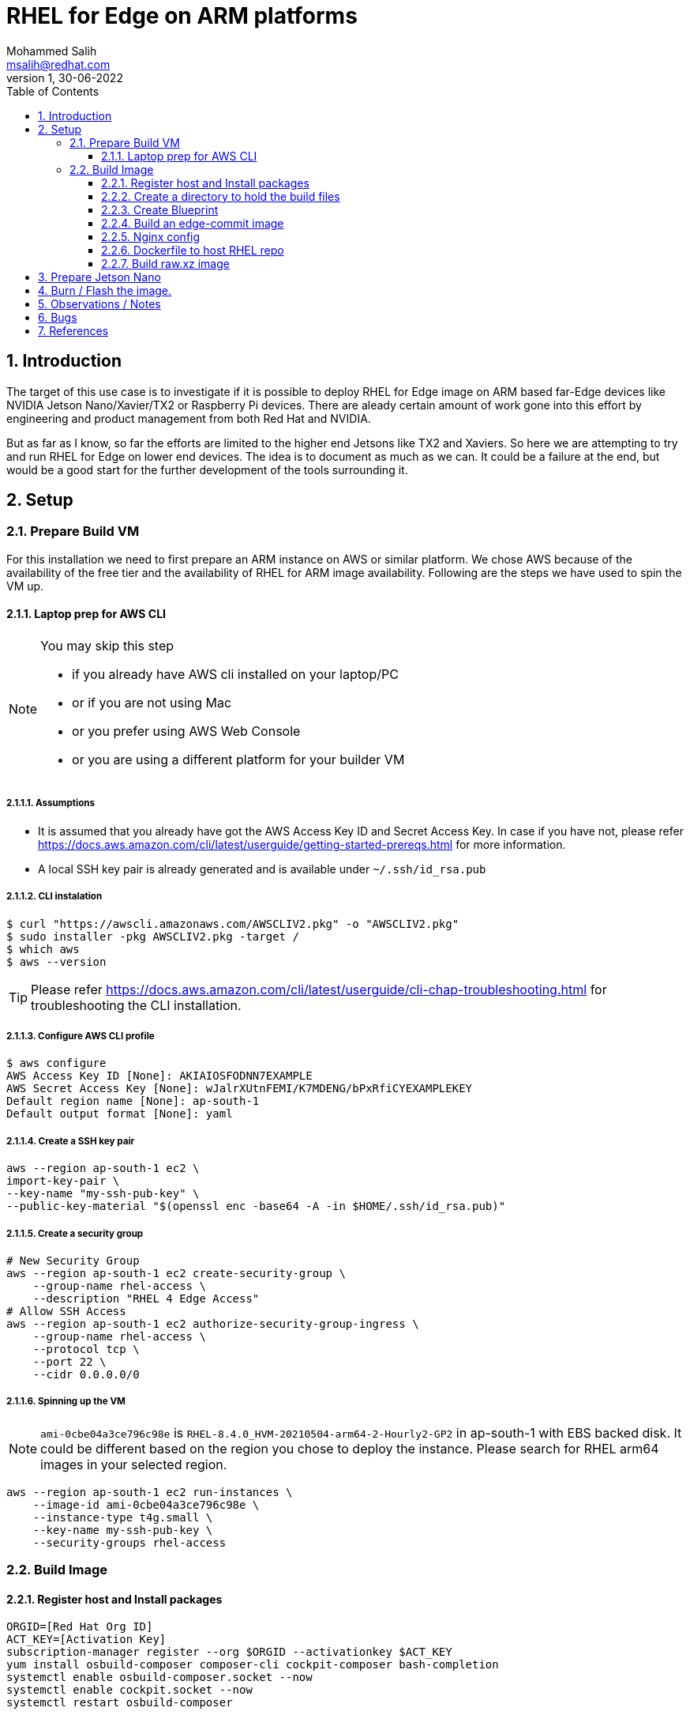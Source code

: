 = RHEL for Edge on ARM platforms
Mohammed Salih <msalih@redhat.com>
:revnumber: 1
:revdate: 30-06-2022
:toc:
:toclevels: 3
:sectnums:
:sectnumlevels: 4
:icons: font
:source-highlighter: highlightjs
:data-uri:

== Introduction
The target of this use case is to investigate if it is possible to deploy RHEL for Edge image on ARM based far-Edge devices like NVIDIA Jetson Nano/Xavier/TX2 or Raspberry Pi devices. There are aleady certain amount of work gone into this effort by engineering and product management from both Red Hat and NVIDIA. 

But as far as I know, so far the efforts are limited to the higher end Jetsons like TX2 and Xaviers. So here we are attempting to try and run RHEL for Edge on lower end devices. The idea is to document as much as we can. It could be a failure at the end, but would be a good start for the further development of the tools surrounding it. 

== Setup

=== Prepare Build VM
For this installation we need to first prepare an ARM instance on AWS or similar platform. We chose AWS because of the availability of the free tier and the availability of RHEL for ARM image availability. Following are the steps we have used to spin the VM up.

==== Laptop prep for AWS CLI
[NOTE]
====
You may skip this step

- if you already have AWS cli installed on your laptop/PC 
- or if you are not using Mac
- or you prefer using AWS Web Console 
- or you are using a different platform for your builder VM
====

===== Assumptions
- It is assumed that you already have got the AWS Access Key ID and Secret Access Key. In case if you have not, please refer https://docs.aws.amazon.com/cli/latest/userguide/getting-started-prereqs.html for more information.
- A local SSH key pair is already generated and is available under `~/.ssh/id_rsa.pub`

===== CLI instalation
[source,bash]
----
$ curl "https://awscli.amazonaws.com/AWSCLIV2.pkg" -o "AWSCLIV2.pkg"
$ sudo installer -pkg AWSCLIV2.pkg -target /
$ which aws
$ aws --version
----
[TIP]
Please refer https://docs.aws.amazon.com/cli/latest/userguide/cli-chap-troubleshooting.html for troubleshooting the CLI installation.

===== Configure AWS CLI profile
[source,bash]
----
$ aws configure
AWS Access Key ID [None]: AKIAIOSFODNN7EXAMPLE
AWS Secret Access Key [None]: wJalrXUtnFEMI/K7MDENG/bPxRfiCYEXAMPLEKEY
Default region name [None]: ap-south-1
Default output format [None]: yaml
----

===== Create a SSH key pair

[source,bash]
----
aws --region ap-south-1 ec2 \
import-key-pair \
--key-name "my-ssh-pub-key" \
--public-key-material "$(openssl enc -base64 -A -in $HOME/.ssh/id_rsa.pub)"
----

===== Create a security group
[source,bash]
----
# New Security Group
aws --region ap-south-1 ec2 create-security-group \
    --group-name rhel-access \
    --description "RHEL 4 Edge Access"
# Allow SSH Access
aws --region ap-south-1 ec2 authorize-security-group-ingress \
    --group-name rhel-access \
    --protocol tcp \
    --port 22 \
    --cidr 0.0.0.0/0
----

===== Spinning up the VM
[NOTE]
====
`ami-0cbe04a3ce796c98e` is `RHEL-8.4.0_HVM-20210504-arm64-2-Hourly2-GP2` in ap-south-1 with EBS backed disk. It could be different based on the region you chose to deploy the instance. Please search for RHEL arm64 images in your selected region. 
====

[source,bash]
----
aws --region ap-south-1 ec2 run-instances \
    --image-id ami-0cbe04a3ce796c98e \
    --instance-type t4g.small \
    --key-name my-ssh-pub-key \
    --security-groups rhel-access
----

=== Build Image 

==== Register host and Install packages
[source,bash]
----
ORGID=[Red Hat Org ID]
ACT_KEY=[Activation Key]
subscription-manager register --org $ORGID --activationkey $ACT_KEY
yum install osbuild-composer composer-cli cockpit-composer bash-completion
systemctl enable osbuild-composer.socket --now
systemctl enable cockpit.socket --now
systemctl restart osbuild-composer

----

==== Create a directory to hold the build files
[source,bash]
----
mkdir /root/repo && cd $_
----

==== Create Blueprint
[source,bash]
----
cat > blueprint.toml <<EOF
name = "arm-image"
description = "Image for ARM based SoC"
version = "0.0.1"
modules = [ ]
groups = [ ]
EOF
----

==== Build an edge-commit image
[source,bash]
----
composer-cli blueprints push blueprint.toml
composer-cli blueprints depsolve arm-image
build=$(composer-cli compose start arm-image edge-commit | awk '{print $2}')
status=""
while [ "x$status" != "xFINISHED" ] ; do 
    status=$(composer-cli compose status |grep $build|awk '{print $2}')
    echo -en "."
    sleep 3
done
mkdir images && cd $_
composer-cli compose image $build
----

==== Nginx config
[source,bash]
----
cd /root/repo
cat <<EOF > nginx.conf
events {
}
http {
    server{
        listen 8080;
        root /usr/share/nginx/html;
        location / {
            autoindex on;
            }
        }
     }
pid /run/nginx.pid;
daemon off;
EOF
----

==== Dockerfile to host RHEL repo
[source,bash]
----
cat <<EOF > Dockerfile
FROM registry.access.redhat.com/ubi8/ubi
RUN yum -y install nginx && yum clean all
ARG kickstart
ARG commit
ADD \$commit /usr/share/nginx/html/
ADD nginx.conf /etc/
EXPOSE 8080
CMD ["/usr/sbin/nginx", "-c", "/etc/nginx.conf"]
EOF
----

==== Build raw.xz image
[source,bash]
----
#WIP
----

== Prepare Jetson Nano
In this step we are following the steps from https://nullr0ute.com/2020/11/installing-fedora-on-the-nvidia-jetson-nano/ upto "Getting Fedora running". You can also avoid the section "Jetson TX1 and TX2" in case you are not targetting TX1 or TX2.

== Burn / Flash the image.

Download the image from builder VM to your local PC/laptop where you can burn/flash the image to a SD card. Please follow the command below. 

[source,bash]
----
dnf install -y usbutils uboot-images-armv8 arm-image-installer
arm-image-installer \
 --media=/dev/sdf \
 --resizefs \
 --target=rpi4 \
 --image=62daf6c7-8d96-4d76-8f24-f6aaa2f79dbe-image.raw.xz
----

== Observations / Notes
[cols="1,2"]
|===
|Reported By (Include RH Email to contact you back)|Observation

|Mohammed Salih <msalih@redhat.com>
|The image generated by the builder wouldn't boot the Jetson Nano. I tried it on Raspberry Pi also, where it was complaining about missing files in the EFI partition. Copied over files except `EFI` folder from Fedora Server ARM image to the image from builder and the raspberry pi at least booted and hung where it was trying to mount a partition. Later after a timeout I was dropped in to a `dracut` prompt. Here is a screenshot where it hung image:images/rpi-rhel-boot-hung.jpeg[]


| Name <email>
| Details

|===

== Bugs
[cols="2,2,2,1,3"]
|===
|Reported By |Type (Code/Doc)|BZ Link |New / Existing|Issue Summary

|[Name]|[Code\|Doc]|https://bugzilla.redhat.com/show_bug.cgi?id=bug_id|[New\|Existing]|[A brief summary about the issue]

|===

== References
- https://nullr0ute.com/2020/11/installing-fedora-on-the-nvidia-jetson-nano/
- https://access.redhat.com/documentation/en-us/red_hat_enterprise_linux/8/html/composing_installing_and_managing_rhel_for_edge_images/introducing-rhel-for-edge-images_composing-installing-managing-rhel-for-edge-images